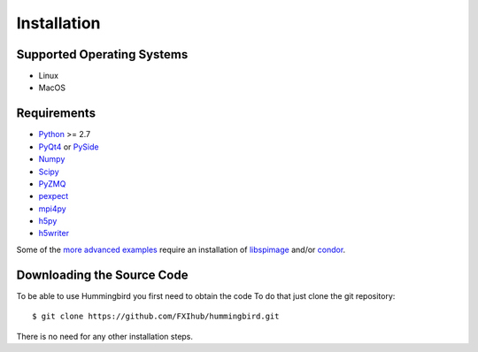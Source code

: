 Installation
============

Supported Operating Systems
---------------------------

* Linux
* MacOS

Requirements
------------

* `Python <http://python.org>`_ >= 2.7
* `PyQt4 <https://riverbankcomputing.com/software/pyqt/intro>`_ or `PySide <https://wiki.qt.io/PySide>`_
* `Numpy <http://www.numpy.org>`_
* `Scipy <http://www.scipy.org>`_
* `PyZMQ <http://zeromq.org/bindings:python>`_
* `pexpect <https://pypi.python.org/pypi/pexpect/>`_
* `mpi4py <http://pythonhosted.org/mpi4py/>`_
* `h5py <http://h5py.org>`_
* `h5writer <https://pypi.python.org/pypi/h5writer>`_

Some of the `more advanced examples <advanced_examples.html>`_ require an installation of `libspimage <https://github.com/FilipeMaia/libspimage>`_ and/or `condor <https://github.com/mhantke/condor>`_.

Downloading the Source Code
---------------------------

To be able to use Hummingbird you first need to obtain the code
To do that just clone the git repository:

::

   $ git clone https://github.com/FXIhub/hummingbird.git

There is no need for any other installation steps.
